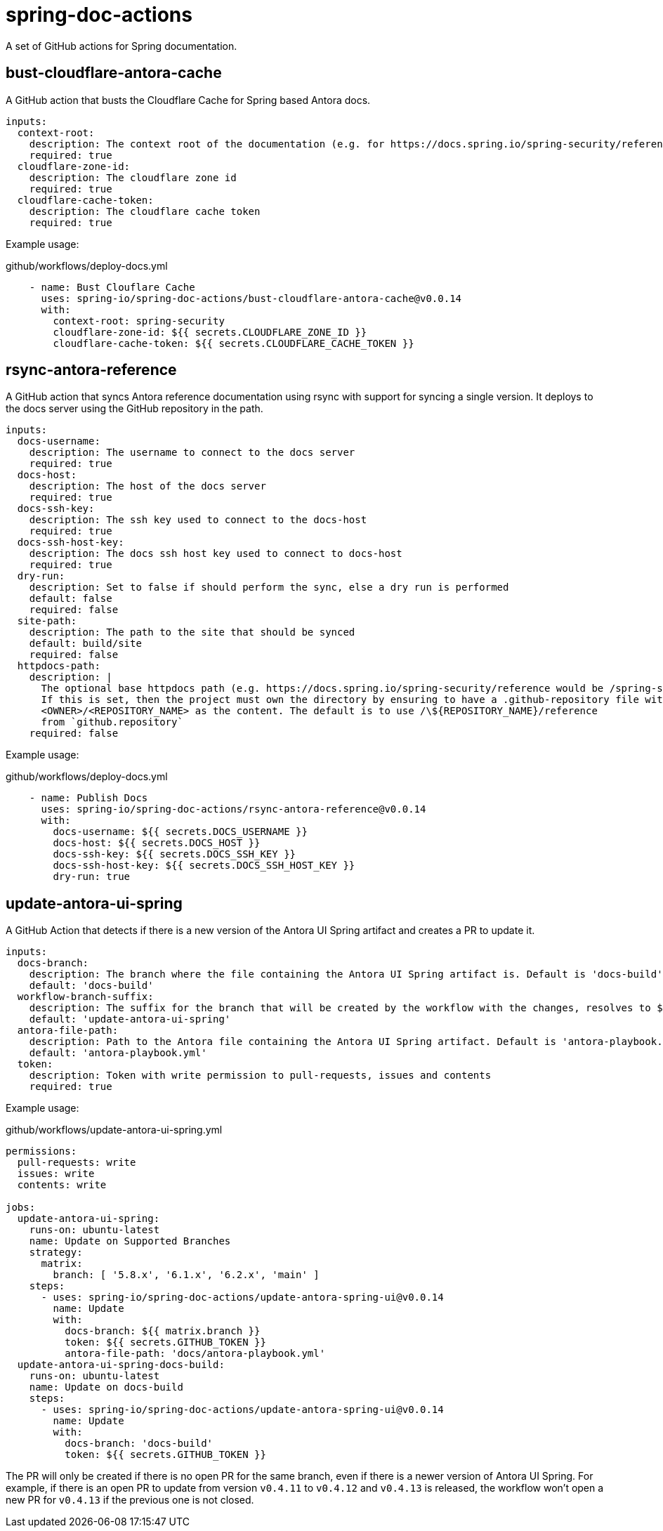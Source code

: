 = spring-doc-actions
:ACTION_VERSION: v0.0.14

A set of GitHub actions for Spring documentation.

== bust-cloudflare-antora-cache

A GitHub action that busts the Cloudflare Cache for Spring based Antora docs.

[source,yml]
----
inputs:
  context-root:
    description: The context root of the documentation (e.g. for https://docs.spring.io/spring-security/reference/ context-root is spring-security)
    required: true
  cloudflare-zone-id:
    description: The cloudflare zone id
    required: true
  cloudflare-cache-token:
    description: The cloudflare cache token
    required: true
----

Example usage:

.github/workflows/deploy-docs.yml
[source,yml,subs=attributes+]
----
    - name: Bust Clouflare Cache
      uses: spring-io/spring-doc-actions/bust-cloudflare-antora-cache@{ACTION_VERSION}
      with:
        context-root: spring-security
        cloudflare-zone-id: ${{ secrets.CLOUDFLARE_ZONE_ID }}
        cloudflare-cache-token: ${{ secrets.CLOUDFLARE_CACHE_TOKEN }}
----

== rsync-antora-reference

A GitHub action that syncs Antora reference documentation using rsync with support for syncing a single version.
It deploys to the docs server using the GitHub repository in the path.


[source,yml]
----
inputs:
  docs-username:
    description: The username to connect to the docs server
    required: true
  docs-host:
    description: The host of the docs server
    required: true
  docs-ssh-key:
    description: The ssh key used to connect to the docs-host
    required: true
  docs-ssh-host-key:
    description: The docs ssh host key used to connect to docs-host
    required: true
  dry-run:
    description: Set to false if should perform the sync, else a dry run is performed
    default: false
    required: false
  site-path:
    description: The path to the site that should be synced
    default: build/site
    required: false
  httpdocs-path:
    description: |
      The optional base httpdocs path (e.g. https://docs.spring.io/spring-security/reference would be /spring-security/reference)
      If this is set, then the project must own the directory by ensuring to have a .github-repository file with the
      <OWNER>/<REPOSITORY_NAME> as the content. The default is to use /\${REPOSITORY_NAME}/reference
      from `github.repository`
    required: false
----

Example usage:

.github/workflows/deploy-docs.yml
[source,yml,subs=attributes+]
----
    - name: Publish Docs
      uses: spring-io/spring-doc-actions/rsync-antora-reference@{ACTION_VERSION}
      with:
        docs-username: ${{ secrets.DOCS_USERNAME }}
        docs-host: ${{ secrets.DOCS_HOST }}
        docs-ssh-key: ${{ secrets.DOCS_SSH_KEY }}
        docs-ssh-host-key: ${{ secrets.DOCS_SSH_HOST_KEY }}
        dry-run: true
----

== update-antora-ui-spring

A GitHub Action that detects if there is a new version of the Antora UI Spring artifact and creates a PR to update it.

[source,yml]
----
inputs:
  docs-branch:
    description: The branch where the file containing the Antora UI Spring artifact is. Default is 'docs-build'
    default: 'docs-build'
  workflow-branch-suffix:
    description: The suffix for the branch that will be created by the workflow with the changes, resolves to ${docs-branch}_${workflow-branch-suffix}. Default is update-antora-ui-spring
    default: 'update-antora-ui-spring'
  antora-file-path:
    description: Path to the Antora file containing the Antora UI Spring artifact. Default is 'antora-playbook.yml'.
    default: 'antora-playbook.yml'
  token:
    description: Token with write permission to pull-requests, issues and contents
    required: true
----

Example usage:

.github/workflows/update-antora-ui-spring.yml
[source,yml,subs=attributes+]
----
permissions:
  pull-requests: write
  issues: write
  contents: write

jobs:
  update-antora-ui-spring:
    runs-on: ubuntu-latest
    name: Update on Supported Branches
    strategy:
      matrix:
        branch: [ '5.8.x', '6.1.x', '6.2.x', 'main' ]
    steps:
      - uses: spring-io/spring-doc-actions/update-antora-spring-ui@{ACTION_VERSION}
        name: Update
        with:
          docs-branch: ${{ matrix.branch }}
          token: ${{ secrets.GITHUB_TOKEN }}
          antora-file-path: 'docs/antora-playbook.yml'
  update-antora-ui-spring-docs-build:
    runs-on: ubuntu-latest
    name: Update on docs-build
    steps:
      - uses: spring-io/spring-doc-actions/update-antora-spring-ui@{ACTION_VERSION}
        name: Update
        with:
          docs-branch: 'docs-build'
          token: ${{ secrets.GITHUB_TOKEN }}
----

The PR will only be created if there is no open PR for the same branch, even if there is a newer version of Antora UI Spring.
For example, if there is an open PR to update from version `v0.4.11` to `v0.4.12` and `v0.4.13` is released, the workflow won't open a new PR for `v0.4.13` if the previous one is not closed.
